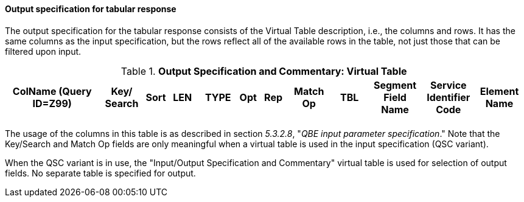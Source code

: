 ==== Output specification for tabular response
[v291_section="5.3.2.13"]

The output specification for the tabular response consists of the Virtual Table description, i.e., the columns and rows. It has the same columns as the input specification, but the rows reflect all of the available rows in the table, not just those that can be filtered upon input.

.*Output Specification and Commentary: Virtual Table*
[width="99%",cols="19%,9%,3%,6%,8%,3%,6%,8%,8%,10%,11%,9%",options="header",]
|===
|ColName (Query ID=Z99) a|
Key/

Search

|Sort |LEN |TYPE |Opt |Rep |Match Op |TBL |Segment Field Name |Service Identifier Code |Element Name
| | | | | | | | | | | |
|===

The usage of the columns in this table is as described in section _5.3.2.8_, "_QBE input parameter specification_." Note that the Key/Search and Match Op fields are only meaningful when a virtual table is used in the input specification (QSC variant).

When the QSC variant is in use, the "Input/Output Specification and Commentary" virtual table is used for selection of output fields. No separate table is specified for output.

